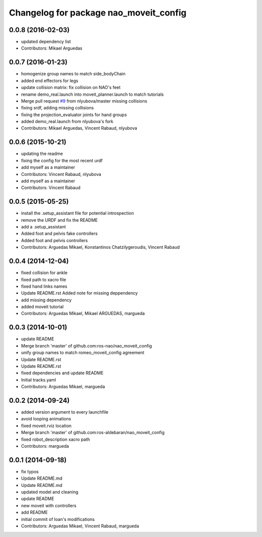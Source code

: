 ^^^^^^^^^^^^^^^^^^^^^^^^^^^^^^^^^^^^^^^
Changelog for package nao_moveit_config
^^^^^^^^^^^^^^^^^^^^^^^^^^^^^^^^^^^^^^^

0.0.8 (2016-02-03)
------------------
* updated dependency list
* Contributors: Mikael Arguedas

0.0.7 (2016-01-23)
------------------
* homogenize group names to match side_bodyChain
* added end effectors for legs
* update collision matrix: fix collision on NAO's feet
* rename demo_real.launch into moveit_planner.launch to match tutorials
* Merge pull request `#9 <https://github.com/ros-naoqi/nao_moveit_config/issues/9>`_ from nlyubova/master
  missing collisions
* fixing srdf, adding missing collisions
* fixing the projection_evaluator joints for hand groups
* added demo_real.launch from nlyubova's fork
* Contributors: Mikael Arguedas, Vincent Rabaud, nlyubova

0.0.6 (2015-10-21)
------------------
* updating the readme
* fixing the config for the most recent urdf
* add myself as a maintainer
* Contributors: Vincent Rabaud, nlyubova

* add myself as a maintainer
* Contributors: Vincent Rabaud

0.0.5 (2015-05-25)
------------------
* install the .setup_assistant file for potential introspection
* remove the URDF and fix the README
* add a .setup_assistant
* Added foot and pelvis fake controllers
* Added foot and pelvis controllers
* Contributors: Arguedas Mikael, Konstantinos Chatzilygeroudis, Vincent Rabaud

0.0.4 (2014-12-04)
------------------
* fixed collision for ankle
* fixed path to xacro file
* fixed hand links names
* Update README.rst
  Added note for missing deppendency
* add missing dependency
* added moveit tutorial
* Contributors: Arguedas Mikael, Mikael ARGUEDAS, margueda

0.0.3 (2014-10-01)
------------------
* update README
* Merge branch 'master' of github.com:ros-nao/nao_moveit_config
* unify group names to match romeo_moveit_config agreement
* Update README.rst
* Update README.rst
* fixed dependencies and update README
* Initial tracks.yaml
* Contributors: Arguedas Mikael, margueda

0.0.2 (2014-09-24)
------------------
* added version argument to every launchfile
* avoid looping animations
* fixed moveit.rviz location
* Merge branch 'master' of github.com:ros-aldebaran/nao_moveit_config
* fixed robot_description xacro path
* Contributors: margueda

0.0.1 (2014-09-18)
------------------
* fix typos
* Update README.md
* Update README.md
* updated model and cleaning
* update README
* new moveit with controllers
* add README
* initial commit of Ioan's modifications
* Contributors: Arguedas Mikael, Vincent Rabaud, margueda
